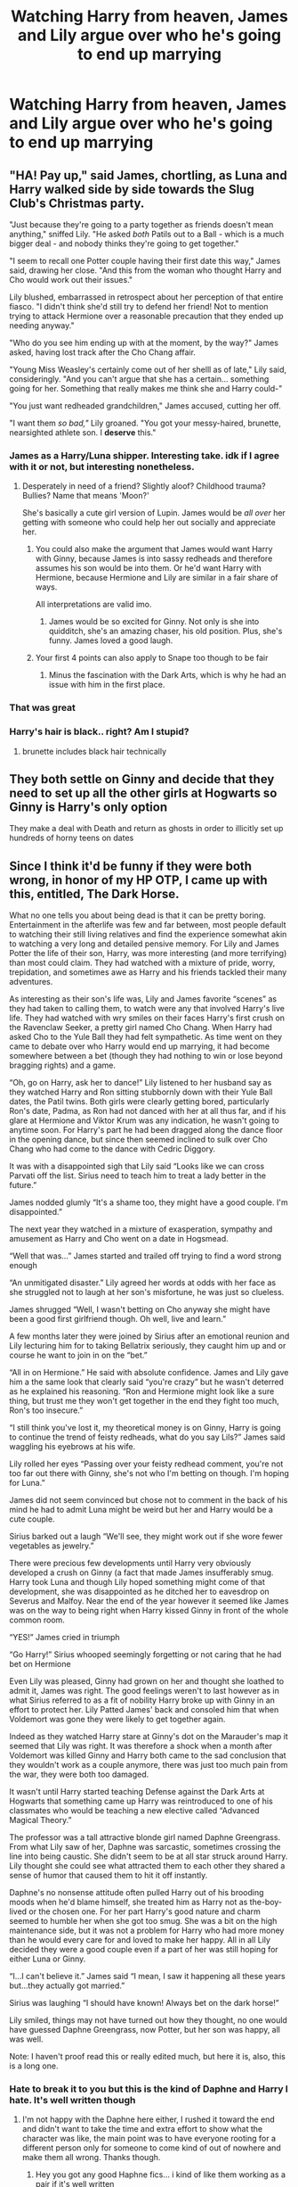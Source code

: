 #+TITLE: Watching Harry from heaven, James and Lily argue over who he's going to end up marrying

* Watching Harry from heaven, James and Lily argue over who he's going to end up marrying
:PROPERTIES:
:Author: Englishhedgehog13
:Score: 82
:DateUnix: 1565360635.0
:DateShort: 2019-Aug-09
:FlairText: Prompt
:END:

** "HA! Pay up," said James, chortling, as Luna and Harry walked side by side towards the Slug Club's Christmas party.

"Just because they're going to a party together as friends doesn't mean anything," sniffed Lily. "He asked /both/ Patils out to a Ball - which is a much bigger deal - and nobody thinks they're going to get together."

"I seem to recall one Potter couple having their first date this way," James said, drawing her close. "And this from the woman who thought Harry and Cho would work out their issues."

Lily blushed, embarrassed in retrospect about her perception of that entire fiasco. "I didn't think she'd still try to defend her friend! Not to mention trying to attack Hermione over a reasonable precaution that they ended up needing anyway."

"Who do you see him ending up with at the moment, by the way?" James asked, having lost track after the Cho Chang affair.

"Young Miss Weasley's certainly come out of her shelll as of late," Lily said, consideringly. "And you can't argue that she has a certain... something going for her. Something that really makes me think she and Harry could-"

"You just want redheaded grandchildren," James accused, cutting her off.

"I want them /so bad,"/ Lily groaned. "You got your messy-haired, brunette, nearsighted athlete son. I *deserve* this."
:PROPERTIES:
:Author: ForwardDiscussion
:Score: 153
:DateUnix: 1565368653.0
:DateShort: 2019-Aug-09
:END:

*** James as a Harry/Luna shipper. Interesting take. idk if I agree with it or not, but interesting nonetheless.
:PROPERTIES:
:Author: Englishhedgehog13
:Score: 36
:DateUnix: 1565372447.0
:DateShort: 2019-Aug-09
:END:

**** Desperately in need of a friend? Slightly aloof? Childhood trauma? Bullies? Name that means 'Moon?'

She's basically a cute girl version of Lupin. James would be /all over/ her getting with someone who could help her out socially and appreciate her.
:PROPERTIES:
:Author: ForwardDiscussion
:Score: 70
:DateUnix: 1565373480.0
:DateShort: 2019-Aug-09
:END:

***** You could also make the argument that James would want Harry with Ginny, because James is into sassy redheads and therefore assumes his son would be into them. Or he'd want Harry with Hermione, because Hermione and Lily are similar in a fair share of ways.

All interpretations are valid imo.
:PROPERTIES:
:Author: Englishhedgehog13
:Score: 32
:DateUnix: 1565373888.0
:DateShort: 2019-Aug-09
:END:

****** James would be so excited for Ginny. Not only is she into quidditch, she's an amazing chaser, his old position. Plus, she's funny. James loved a good laugh.
:PROPERTIES:
:Author: Not_Steve
:Score: 24
:DateUnix: 1565375060.0
:DateShort: 2019-Aug-09
:END:


***** Your first 4 points can also apply to Snape too though to be fair
:PROPERTIES:
:Author: machjacob51141
:Score: 2
:DateUnix: 1565392238.0
:DateShort: 2019-Aug-10
:END:

****** Minus the fascination with the Dark Arts, which is why he had an issue with him in the first place.
:PROPERTIES:
:Author: ForwardDiscussion
:Score: 5
:DateUnix: 1565396673.0
:DateShort: 2019-Aug-10
:END:


*** That was great
:PROPERTIES:
:Author: Bleepbloopbotz2
:Score: 21
:DateUnix: 1565371145.0
:DateShort: 2019-Aug-09
:END:


*** Harry's hair is black.. right? Am I stupid?
:PROPERTIES:
:Score: 4
:DateUnix: 1565405289.0
:DateShort: 2019-Aug-10
:END:

**** brunette includes black hair technically
:PROPERTIES:
:Author: goldxoc
:Score: 6
:DateUnix: 1565408623.0
:DateShort: 2019-Aug-10
:END:


** They both settle on Ginny and decide that they need to set up all the other girls at Hogwarts so Ginny is Harry's only option

They make a deal with Death and return as ghosts in order to illicitly set up hundreds of horny teens on dates
:PROPERTIES:
:Author: Bleepbloopbotz2
:Score: 40
:DateUnix: 1565360890.0
:DateShort: 2019-Aug-09
:END:


** Since I think it'd be funny if they were both wrong, in honor of my HP OTP, I came up with this, entitled, The Dark Horse.

What no one tells you about being dead is that it can be pretty boring. Entertainment in the afterlife was few and far between, most people default to watching their still living relatives and find the experience somewhat akin to watching a very long and detailed pensive memory. For Lily and James Potter the life of their son, Harry, was more interesting (and more terrifying) than most could claim. They had watched with a mixture of pride, worry, trepidation, and sometimes awe as Harry and his friends tackled their many adventures.

As interesting as their son's life was, Lily and James favorite “scenes” as they had taken to calling them, to watch were any that involved Harry's live life. They had watched with wry smiles on their faces Harry's first crush on the Ravenclaw Seeker, a pretty girl named Cho Chang. When Harry had asked Cho to the Yule Ball they had felt sympathetic. As time went on they came to debate over who Harry would end up marrying, it had become somewhere between a bet (though they had nothing to win or lose beyond bragging rights) and a game.

“Oh, go on Harry, ask her to dance!” Lily listened to her husband say as they watched Harry and Ron sitting stubbornly down with their Yule Ball dates, the Patil twins. Both girls were clearly getting bored, particularly Ron's date, Padma, as Ron had not danced with her at all thus far, and if his glare at Hermione and Viktor Krum was any indication, he wasn't going to anytime soon. For Harry's part he had been dragged along the dance floor in the opening dance, but since then seemed inclined to sulk over Cho Chang who had come to the dance with Cedric Diggory.

It was with a disappointed sigh that Lily said “Looks like we can cross Parvati off the list. Sirius need to teach him to treat a lady better in the future.”

James nodded glumly “It's a shame too, they might have a good couple. I'm disappointed.”

The next year they watched in a mixture of exasperation, sympathy and amusement as Harry and Cho went on a date in Hogsmead.

“Well that was...” James started and trailed off trying to find a word strong enough

“An unmitigated disaster.” Lily agreed her words at odds with her face as she struggled not to laugh at her son's misfortune, he was just so clueless.

James shrugged “Well, I wasn't betting on Cho anyway she might have been a good first girlfriend though. Oh well, live and learn.”

A few months later they were joined by Sirius after an emotional reunion and Lily lecturing him for to taking Bellatrix seriously, they caught him up and or course he want to join in on the “bet.”

“All in on Hermione.” He said with absolute confidence. James and Lily gave him a the same look that clearly said “you're crazy” but he wasn't deterred as he explained his reasoning. “Ron and Hermione might look like a sure thing, but trust me they won't get together in the end they fight too much, Ron's too insecure.”

“I still think you've lost it, my theoretical money is on Ginny, Harry is going to continue the trend of feisty redheads, what do you say Lils?” James said waggling his eyebrows at his wife.

Lily rolled her eyes “Passing over your feisty redhead comment, you're not too far out there with Ginny, she's not who I'm betting on though. I'm hoping for Luna.”

James did not seem convinced but chose not to comment in the back of his mind he had to admit Luna might be weird but her and Harry would be a cute couple.

Sirius barked out a laugh “We'll see, they might work out if she wore fewer vegetables as jewelry.”

There were precious few developments until Harry very obviously developed a crush on Ginny (a fact that made James insufferably smug. Harry took Luna and though Lily hoped something might come of that development, she was disappointed as he ditched her to eavesdrop on Severus and Malfoy. Near the end of the year however it seemed like James was on the way to being right when Harry kissed Ginny in front of the whole common room.

“YES!” James cried in triumph

“Go Harry!” Sirius whooped seemingly forgetting or not caring that he had bet on Hermione

Even Lily was pleased, Ginny had grown on her and thought she loathed to admit it, James was right. The good feelings weren't to last however as in what Sirius referred to as a fit of nobility Harry broke up with Ginny in an effort to protect her. Lily Patted James' back and consoled him that when Voldemort was gone they were likely to get together again.

Indeed as they watched Harry stare at Ginny's dot on the Marauder's map it seemed that Lily was right. It was therefore a shock when a month after Voldemort was killed Ginny and Harry both came to the sad conclusion that they wouldn't work as a couple anymore, there was just too much pain from the war, they were both too damaged.

It wasn't until Harry started teaching Defense against the Dark Arts at Hogwarts that something came up Harry was reintroduced to one of his classmates who would be teaching a new elective called “Advanced Magical Theory.”

The professor was a tall attractive blonde girl named Daphne Greengrass. From what Lily saw of her, Daphne was sarcastic, sometimes crossing the line into being caustic. She didn't seem to be at all star struck around Harry. Lily thought she could see what attracted them to each other they shared a sense of humor that caused them to hit it off instantly.

Daphne's no nonsense attitude often pulled Harry out of his brooding moods when he'd blame himself, she treated him as Harry not as the-boy-lived or the chosen one. For her part Harry's good nature and charm seemed to humble her when she got too smug. She was a bit on the high maintenance side, but it was not a problem for Harry who had more money than he would every care for and loved to make her happy. All in all Lily decided they were a good couple even if a part of her was still hoping for either Luna or Ginny.

“I...I can't believe it.” James said “I mean, I saw it happening all these years but...they actually got married.”

Sirius was laughing “I should have known! Always bet on the dark horse!”

Lily smiled, things may not have turned out how they thought, no one would have guessed Daphne Greengrass, now Potter, but her son was happy, all was well.

Note: I haven't proof read this or really edited much, but here it is, also, this is a long one.
:PROPERTIES:
:Author: TheCowofAllTime
:Score: 17
:DateUnix: 1565385452.0
:DateShort: 2019-Aug-10
:END:

*** Hate to break it to you but this is the kind of Daphne and Harry I hate. It's well written though
:PROPERTIES:
:Author: Bleepbloopbotz2
:Score: 5
:DateUnix: 1565387139.0
:DateShort: 2019-Aug-10
:END:

**** I'm not happy with the Daphne here either, I rushed it toward the end and didn't want to take the time and extra effort to show what the character was like, the main point was to have everyone rooting for a different person only for someone to come kind of out of nowhere and make them all wrong. Thanks though.
:PROPERTIES:
:Author: TheCowofAllTime
:Score: 8
:DateUnix: 1565387433.0
:DateShort: 2019-Aug-10
:END:

***** Hey you got any good Haphne fics... i kind of like them working as a pair if it's well written

And great small thingy it was great Sadly i expected it straight up when i saw what you had after your name
:PROPERTIES:
:Author: Erkkipotter
:Score: 1
:DateUnix: 1565388081.0
:DateShort: 2019-Aug-10
:END:

****** Thanks. In the intrest of not hijacking the thread with fanfiction bot links I'll just say that one titled "Ice Cream" and another titled "Daphne Greengrass and the importance of intent" are both quite good. Additionally "Three black birds" is potentially going to be good Haphne in the future but currently is a bit frustrating. All three are on fanfiction.net
:PROPERTIES:
:Author: TheCowofAllTime
:Score: 1
:DateUnix: 1565388679.0
:DateShort: 2019-Aug-10
:END:

******* Yes i have read The Importance Of Intent and The Three Black Birds as far as it has gone this far

Also never heard of ”icecream” the fanfic of course
:PROPERTIES:
:Author: Erkkipotter
:Score: 1
:DateUnix: 1565462559.0
:DateShort: 2019-Aug-10
:END:


** two words: shipping wars.
:PROPERTIES:
:Author: DoCPoly
:Score: 3
:DateUnix: 1565444262.0
:DateShort: 2019-Aug-10
:END:


** They get really grossed out by their son's Oedipal Complex and wonder where this Ginny chick popped up from.
:PROPERTIES:
:Author: i_atent_ded
:Score: 4
:DateUnix: 1565527465.0
:DateShort: 2019-Aug-11
:END:


** So like Lily and Marshal in How I met Your Mother.
:PROPERTIES:
:Author: harryredditalt
:Score: 7
:DateUnix: 1565372348.0
:DateShort: 2019-Aug-09
:END:

*** Both Lilys are red heads, this is an illuminati level conspiracy
:PROPERTIES:
:Author: glowingandbreathing
:Score: 7
:DateUnix: 1565385279.0
:DateShort: 2019-Aug-10
:END:


** The only way to end this fic is for Harry to marry Neville, after both his parents are rooting for different girls.
:PROPERTIES:
:Author: JordanLeDoux
:Score: 3
:DateUnix: 1565383329.0
:DateShort: 2019-Aug-10
:END:

*** This is a pairing you don't really see, but it's honestly the only male/male pairing I could see Harry ever entering besides a fling with Cedric
:PROPERTIES:
:Author: machjacob51141
:Score: 6
:DateUnix: 1565392431.0
:DateShort: 2019-Aug-10
:END:
